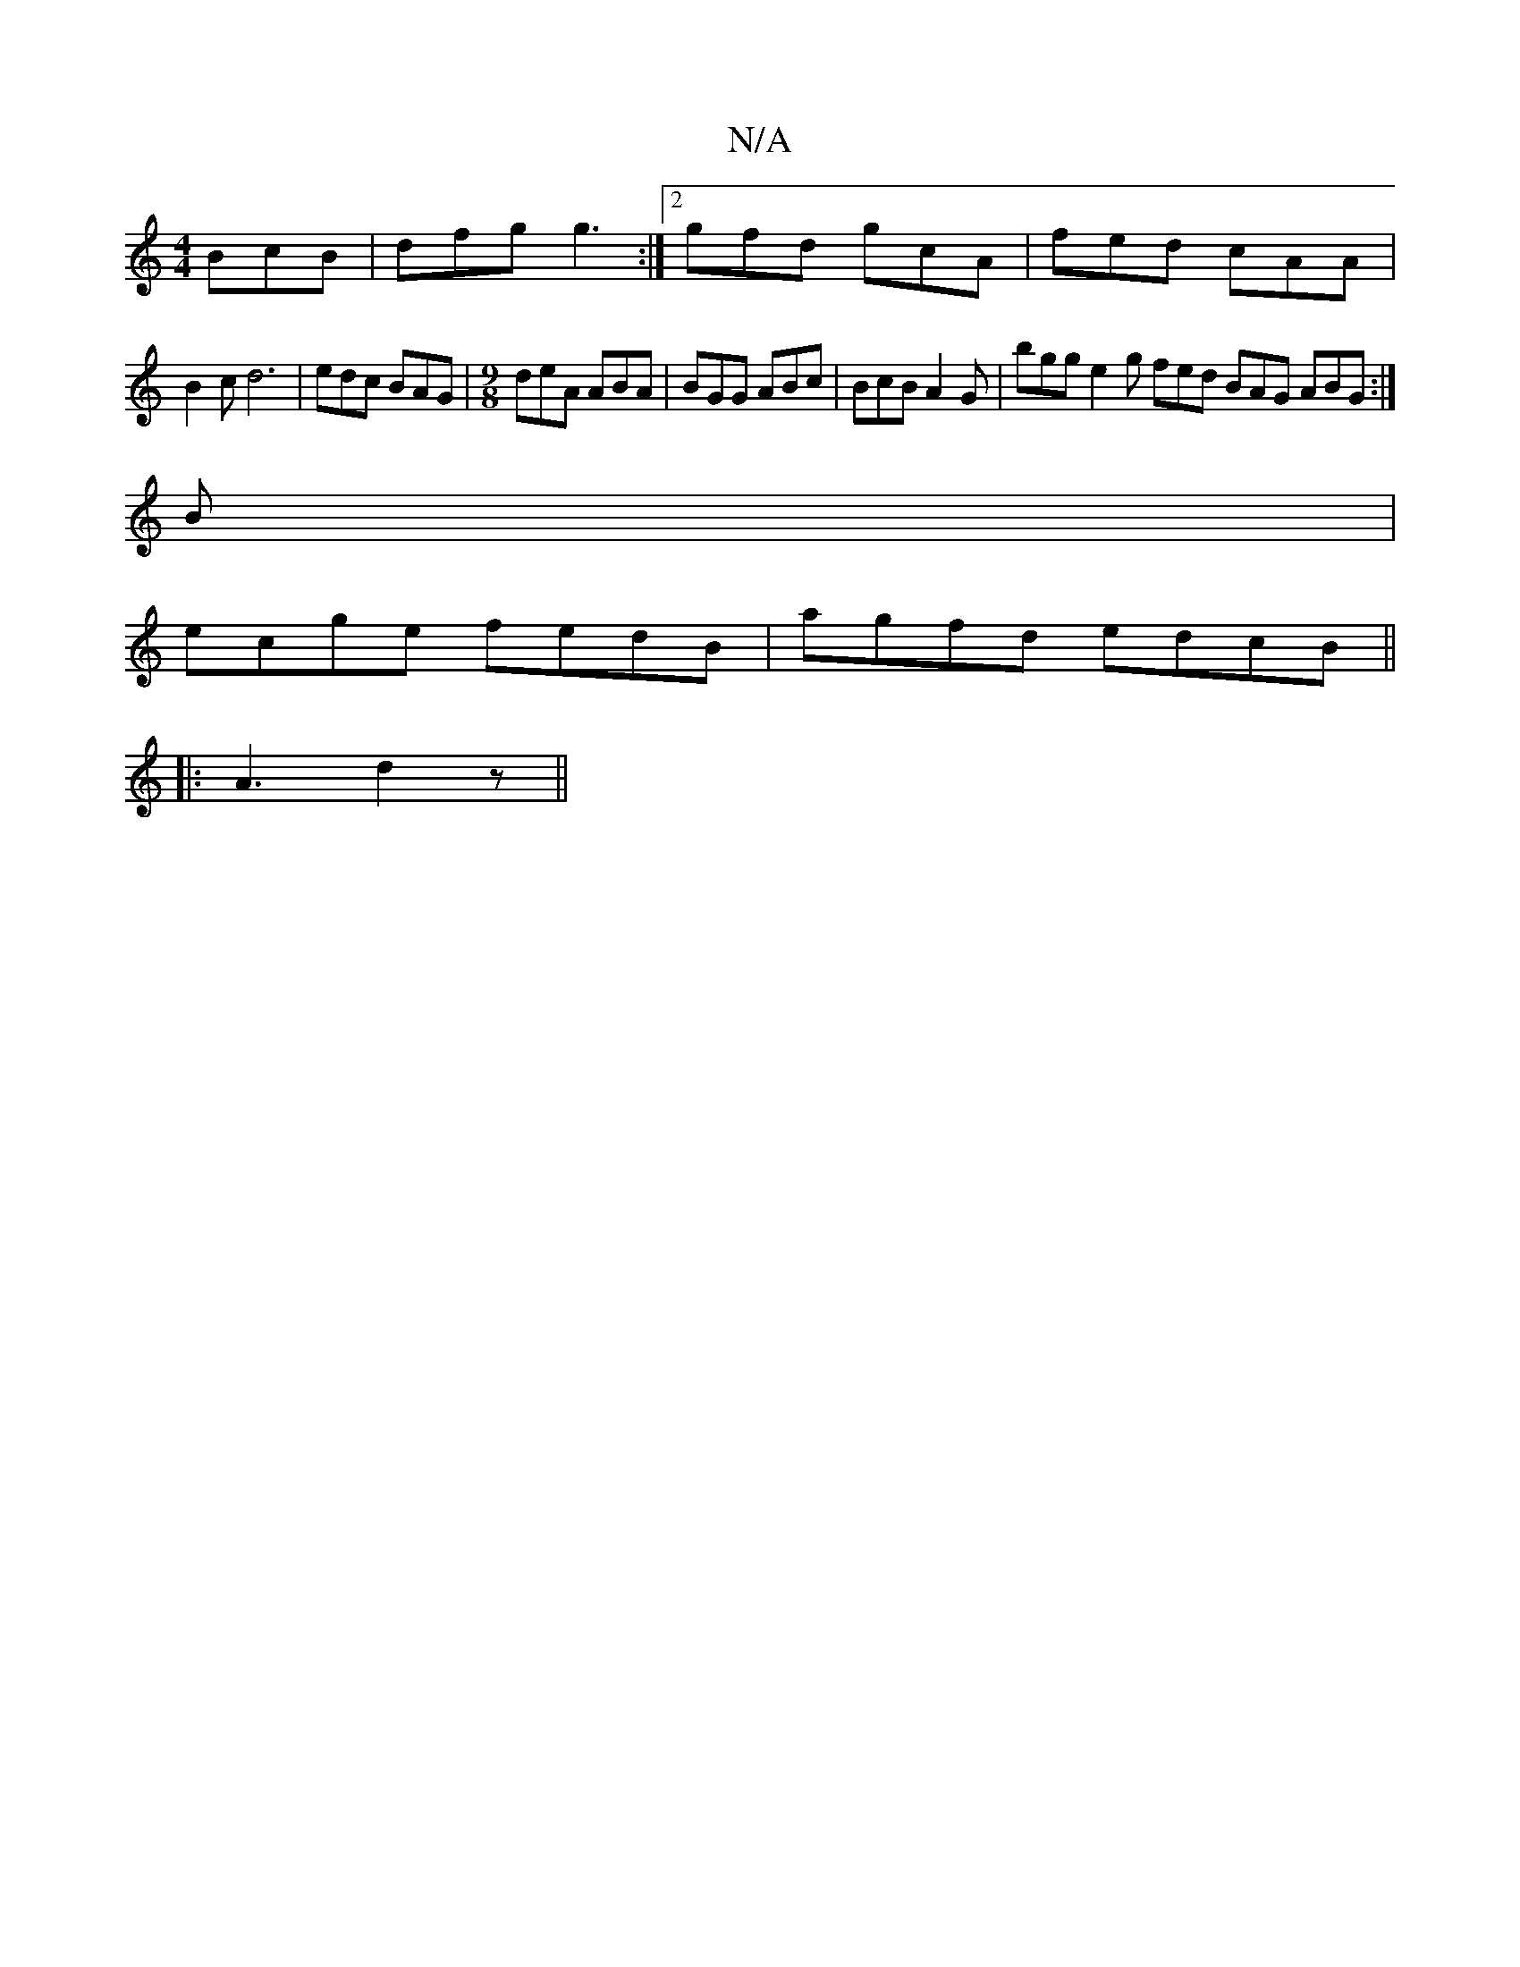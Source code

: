 X:1
T:N/A
M:4/4
R:N/A
K:Cmajor
BcB|dfg g3:|2 gfd gcA | fed cAA |
B2c d6 | edc BAG |[M:9/8] deA ABA | BGG ABc | BcB A2 G | bgg e2g fed BAG ABG:|
B|
ecge fedB|agfd edcB||
|:A3 d2z||

dBd g2G|GBd g3 | Bdd Bdd bge| afd dff|def g3|bag a